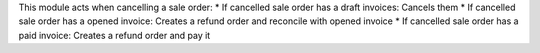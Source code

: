This module acts when cancelling a sale order:
* If cancelled sale order has a draft invoices: Cancels them
* If cancelled sale order has a opened invoice: Creates a refund order and reconcile with opened invoice
* If cancelled sale order has a paid invoice: Creates a refund order and pay it
